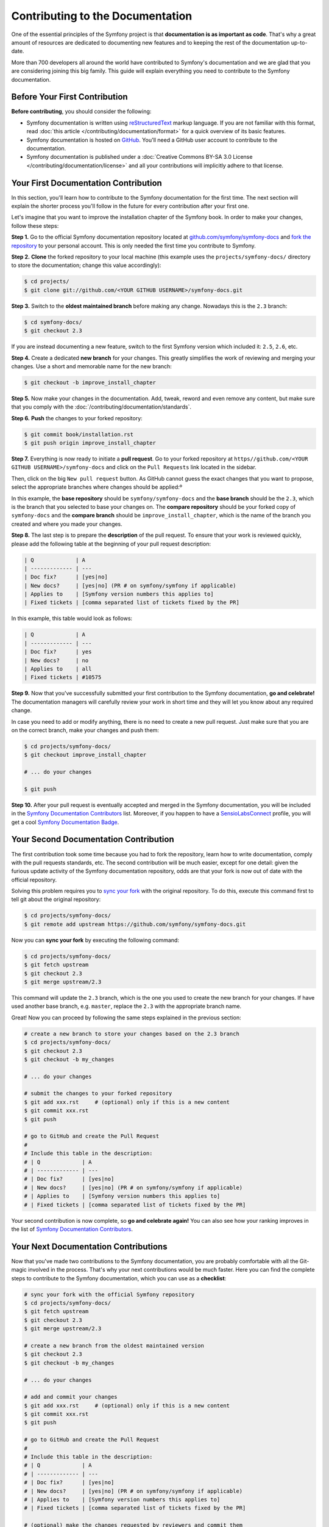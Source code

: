 Contributing to the Documentation
=================================

One of the essential principles of the Symfony project is that **documentation is
as important as code**. That's why a great amount of resources are dedicated to
documenting new features and to keeping the rest of the documentation up-to-date.

More than 700 developers all around the world have contributed to Symfony's
documentation and we are glad that you are considering joining this big family.
This guide will explain everything you need to contribute to the Symfony
documentation.

Before Your First Contribution
------------------------------

**Before contributing**, you should consider the following:

* Symfony documentation is written using reStructuredText_ markup language.
  If you are not familiar with this format, read :doc:`this article </contributing/documentation/format>`
  for a quick overview of its basic features.
* Symfony documentation is hosted on GitHub_. You'll need a GitHub user account
  to contribute to the documentation.
* Symfony documentation is published under a
  :doc:`Creative Commons BY-SA 3.0 License </contributing/documentation/license>`
  and all your contributions will implicitly adhere to that license.

Your First Documentation Contribution
-------------------------------------

In this section, you'll learn how to contribute to the Symfony documentation for
the first time. The next section will explain the shorter process you'll follow
in the future for every contribution after your first one.

Let's imagine that you want to improve the installation chapter of the Symfony
book. In order to make your changes, follow these steps:

**Step 1.** Go to the official Symfony documentation repository located at
`github.com/symfony/symfony-docs`_ and `fork the repository`_ to your personal
account. This is only needed the first time you contribute to Symfony.

**Step 2.** **Clone** the forked repository to your local machine (this
example uses the ``projects/symfony-docs/`` directory to store the documentation;
change this value accordingly):

.. code-block:: bash

    $ cd projects/
    $ git clone git://github.com/<YOUR GITHUB USERNAME>/symfony-docs.git

**Step 3.** Switch to the **oldest maintained branch** before making any change.
Nowadays this is the ``2.3`` branch:

.. code-block:: bash

    $ cd symfony-docs/
    $ git checkout 2.3

If you are instead documenting a new feature, switch to the first Symfony
version which included it: ``2.5``, ``2.6``, etc.

**Step 4.** Create a dedicated **new branch** for your changes. This greatly
simplifies the work of reviewing and merging your changes. Use a short and
memorable name for the new branch:

.. code-block:: bash

    $ git checkout -b improve_install_chapter

**Step 5.** Now make your changes in the documentation. Add, tweak, reword and
even remove any content, but make sure that you comply with the
:doc:`/contributing/documentation/standards`.

**Step 6.** **Push** the changes to your forked repository:

.. code-block:: bash

    $ git commit book/installation.rst
    $ git push origin improve_install_chapter

**Step 7.** Everything is now ready to initiate a **pull request**. Go to your
forked repository at ``https//github.com/<YOUR GITHUB USERNAME>/symfony-docs``
and click on the ``Pull Requests`` link located in the sidebar.

Then, click on the big ``New pull request`` button. As GitHub cannot guess the
exact changes that you want to propose, select the appropriate branches where
changes should be applied:º

.. image:: /images/contributing/docs-pull-request-change-base.png
   :align: center

In this example, the **base repository** should be ``symfony/symfony-docs`` and
the **base branch** should be the ``2.3``, which is the branch that you selected
to base your changes on. The **compare repository** should be your forked copy
of ``symfony-docs`` and the **compare branch** should be ``improve_install_chapter``,
which is the name of the branch you created and where you made your changes.

.. _pull-request-format:

**Step 8.** The last step is to prepare the **description** of the pull request.
To ensure that your work is reviewed quickly, please add the following table
at the beginning of your pull request description:

.. code-block:: text

    | Q             | A
    | ------------- | ---
    | Doc fix?      | [yes|no]
    | New docs?     | [yes|no] (PR # on symfony/symfony if applicable)
    | Applies to    | [Symfony version numbers this applies to]
    | Fixed tickets | [comma separated list of tickets fixed by the PR]

In this example, this table would look as follows:

.. code-block:: text

    | Q             | A
    | ------------- | ---
    | Doc fix?      | yes
    | New docs?     | no
    | Applies to    | all
    | Fixed tickets | #10575

**Step 9.** Now that you've successfully submitted your first contribution to the
Symfony documentation, **go and celebrate!**  The documentation managers will
carefully review your work in short time and they will let you know about any
required change.

In case you need to add or modify anything, there is no need to create a new
pull request. Just make sure that you are on the correct branch, make your
changes and push them:

.. code-block:: bash

    $ cd projects/symfony-docs/
    $ git checkout improve_install_chapter

    # ... do your changes

    $ git push

**Step 10.** After your pull request is eventually accepted and merged in the Symfony
documentation, you will be included in the `Symfony Documentation Contributors`_
list. Moreover, if you happen to have a SensioLabsConnect_ profile, you will
get a cool `Symfony Documentation Badge`_.

Your Second Documentation Contribution
--------------------------------------

The first contribution took some time because you had to fork the repository,
learn how to write documentation, comply with the pull requests standards, etc.
The second contribution will be much easier, except for one detail: given the
furious update activity of the Symfony documentation repository, odds are that
your fork is now out of date with the official repository.

Solving this problem requires you to `sync your fork`_ with the original repository.
To do this, execute this command first to tell git about the original repository:

.. code-block:: bash

    $ cd projects/symfony-docs/
    $ git remote add upstream https://github.com/symfony/symfony-docs.git

Now you can **sync your fork** by executing the following command:

.. code-block:: bash

    $ cd projects/symfony-docs/
    $ git fetch upstream
    $ git checkout 2.3
    $ git merge upstream/2.3

This command will update the ``2.3`` branch, which is the one you used to
create the new branch for your changes. If have used another base branch,
e.g. ``master``, replace the ``2.3`` with the appropriate branch name.

Great! Now you can proceed by following the same steps explained in the previous
section:

.. code-block:: bash

    # create a new branch to store your changes based on the 2.3 branch
    $ cd projects/symfony-docs/
    $ git checkout 2.3
    $ git checkout -b my_changes

    # ... do your changes

    # submit the changes to your forked repository
    $ git add xxx.rst     # (optional) only if this is a new content
    $ git commit xxx.rst
    $ git push

    # go to GitHub and create the Pull Request
    #
    # Include this table in the description:
    # | Q             | A
    # | ------------- | ---
    # | Doc fix?      | [yes|no]
    # | New docs?     | [yes|no] (PR # on symfony/symfony if applicable)
    # | Applies to    | [Symfony version numbers this applies to]
    # | Fixed tickets | [comma separated list of tickets fixed by the PR]

Your second contribution is now complete, so **go and celebrate again!**
You can also see how your ranking improves in the list of
`Symfony Documentation Contributors`_.

Your Next Documentation Contributions
-------------------------------------

Now that you've made two contributions to the Symfony documentation, you are
probably comfortable with all the Git-magic involved in the process. That's
why your next contributions would be much faster. Here you can find the complete
steps to contribute to the Symfony documentation, which you can use as a
**checklist**:

.. code-block:: bash

    # sync your fork with the official Symfony repository
    $ cd projects/symfony-docs/
    $ git fetch upstream
    $ git checkout 2.3
    $ git merge upstream/2.3

    # create a new branch from the oldest maintained version
    $ git checkout 2.3
    $ git checkout -b my_changes

    # ... do your changes

    # add and commit your changes
    $ git add xxx.rst     # (optional) only if this is a new content
    $ git commit xxx.rst
    $ git push

    # go to GitHub and create the Pull Request
    #
    # Include this table in the description:
    # | Q             | A
    # | ------------- | ---
    # | Doc fix?      | [yes|no]
    # | New docs?     | [yes|no] (PR # on symfony/symfony if applicable)
    # | Applies to    | [Symfony version numbers this applies to]
    # | Fixed tickets | [comma separated list of tickets fixed by the PR]

    # (optional) make the changes requested by reviewers and commit them
    $ git commit xxx.rst
    $ git push

You guessed right: after all this hard work, it's **time to celebrate again!**

Frequently Asked Questions
--------------------------

Why Do my Changes Take so Long to Be Reviewed and/or Merged?
~~~~~~~~~~~~~~~~~~~~~~~~~~~~~~~~~~~~~~~~~~~~~~~~~~~~~~~~~~~~

Please be patient. It can take up to several days before your pull request can
be fully reviewed. After merging the changes, it could take again several hours
before your changes appear on the symfony.com website.

What If I Want to Translate Some Documentation into my Language?
~~~~~~~~~~~~~~~~~~~~~~~~~~~~~~~~~~~~~~~~~~~~~~~~~~~~~~~~~~~~~~~~

Read the dedicated :doc:`document </contributing/documentation/translations>`.

Why Should I Use the Oldest Maintained Branch Instead of the Master Branch?
~~~~~~~~~~~~~~~~~~~~~~~~~~~~~~~~~~~~~~~~~~~~~~~~~~~~~~~~~~~~~~~~~~~~~~~~~~~

Consistent with Symfony's source code, the documentation repository is split
into multiple branches, corresponding to the different versions of Symfony itself.
The ``master`` branch holds the documentation for the development branch of
the code.

Unless you're documenting a feature that was introduced after Symfony 2.3,
your changes should always be based on the ``2.3`` branch. Documentation managers
will use the necessary Git-magic to also apply your changes to all the active
branches of the documentation.

What If I Want to Submit my Work without Fully Finishing It?
~~~~~~~~~~~~~~~~~~~~~~~~~~~~~~~~~~~~~~~~~~~~~~~~~~~~~~~~~~~~

You can do it. But please use one of these two prefixes to let reviewers know
about the state of your work:

* ``[WIP]`` (Work in Progress) is used when you are not yet finished with your
  pull request, but you would like it to be reviewed. The pull request won't
  be merged until you say it is ready.

* ``[WCM]`` (Waiting Code Merge) is used when you're documenting a new feature
  or change that hasn't been accepted yet into the core code. The pull request
  will not be merged until it is merged in the core code (or closed if the
  change is rejected).

Would You Accept a Huge Pull Request with Lots of Changes?
~~~~~~~~~~~~~~~~~~~~~~~~~~~~~~~~~~~~~~~~~~~~~~~~~~~~~~~~~~

First, make sure that the changes are somewhat related. Otherwise, please create
separate pull requests. Anyway, before submitting a huge change, it's probably a
good idea to open an issue in the Symfony Documentation repository to ask the
managers if they agree with your proposed changes. Otherwise, they could refuse
your proposal after you put all that hard work into making the changes. We
definitely don't want you to waste your time!

.. _`github.com/symfony/symfony-docs`: https://github.com/symfony/symfony-docs
.. _reStructuredText: http://docutils.sourceforge.net/rst.html
.. _GitHub: https://github.com/
.. _`fork the repository`: https://help.github.com/articles/fork-a-repo
.. _`Symfony Documentation Contributors`: http://symfony.com/contributors/doc
.. _SensioLabsConnect: https://connect.sensiolabs.com/
.. _`Symfony Documentation Badge`: https://connect.sensiolabs.com/badge/36/symfony-documentation-contributor
.. _`sync your fork`: https://help.github.com/articles/syncing-a-fork
